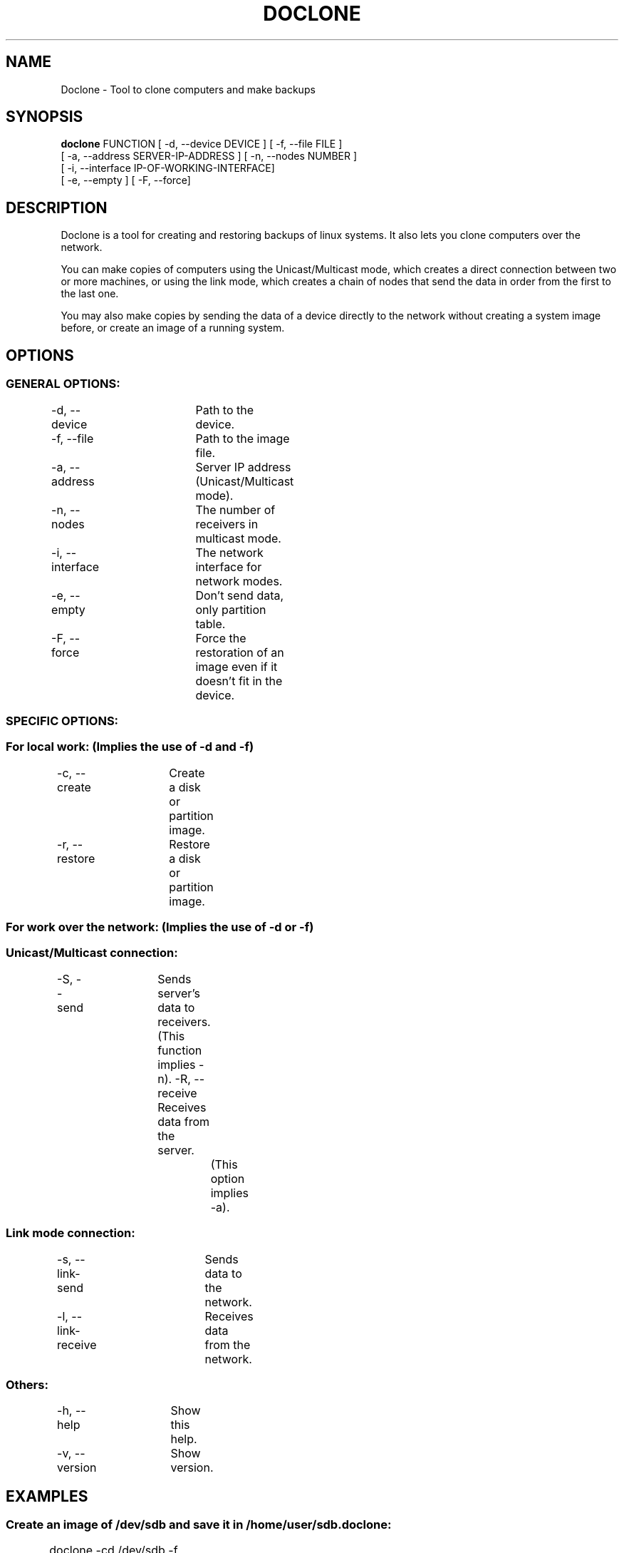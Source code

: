 .TH DOCLONE 8 2015\-06\-29 "doclone 0.8.0"
.SH NAME
Doclone \- Tool to clone computers and make backups

.SH SYNOPSIS
.B doclone
FUNCTION [ \-d, \-\-device DEVICE ] [ \-f, \-\-file FILE ]
.br
[ \-a, \-\-address SERVER\-IP\-ADDRESS ] [ \-n, \-\-nodes NUMBER ]
.br
[ \-i, \-\-interface IP\-OF\-WORKING\-INTERFACE]
.br
[ \-e, \-\-empty ] [ \-F, \-\-force]

.SH DESCRIPTION
Doclone is a tool for creating and restoring backups of linux systems. It also
lets you clone computers over the network.
.PP
You can make copies of computers using the Unicast/Multicast mode, which
creates a direct connection between two or more machines, or using the link
mode, which creates a chain of nodes that send the data in order from the first
to the last one.
.PP
You may also make copies by sending the data of a device directly to the network
without creating a system image before, or create an image of a running system.

.SH OPTIONS
.SS GENERAL OPTIONS:
\-d, \-\-device		Path to the device.
.br
\-f, \-\-file		Path to the image file.
.br

\-a, \-\-address		Server IP address (Unicast/Multicast mode).
.br
\-n, \-\-nodes		The number of receivers in multicast mode.
.br
\-i, \-\-interface	The network interface for network modes.
.br
\-e, \-\-empty		Don't send data, only partition table.
.br
\-F, \-\-force		Force the restoration of an image even if it doesn't fit in the device.

.SS SPECIFIC OPTIONS:
.SS For local work: (Implies the use of \-d and \-f)
\-c, \-\-create	Create a disk or partition image.
.br
\-r, \-\-restore	Restore a disk or partition image.

.SS For work over the network: (Implies the use of \-d or \-f)
.SS Unicast/Multicast connection:
\-S, \-\-send	Sends server's data to receivers.
.br
			(This function implies \-n).
\-R, \-\-receive	Receives data from the server.
.br
				(This option implies \-a).

.SS Link mode connection:
\-s, \-\-link\-send	Sends data to the network.
.br
\-l, \-\-link\-receive	Receives data from the network.

.SS Others:
\-h, \-\-help	Show this help.
.br
\-v, \-\-version	Show version.

.SH EXAMPLES
.SS Create an image of /dev/sdb and save it in /home/user/sdb.doclone:
doclone \-cd /dev/sdb \-f /home/user/sdb.doclone
	
.SS Restore an image saved in /home/user/sdb.doclone into /dev/sdb:
doclone \-rd /dev/sdb \-f /home/joan/sdb.doclone

.SS Send data on the fly to one recipient:
doclone \-Sd /dev/sdb1
.br
or:
.br
doclone \-Sd /dev/sdb1 \-n 1

.SS Send data on the fly to two recipients:
doclone \-Sd /dev/sdb \-n 2
	
.SS Receive data from the server and restore it in /dev/sdb:
doclone \-Rd /dev/sdb \-a 192.168.0.12

.SS Listen for any server in the network, receive its data and restore it in /dev/sdb:
doclone \-ld /dev/sdb

.SS Send the data of /dev/sda to receivers listening on the network:
doclone \-sd /dev/sda

.SH MORE INFORMATION
You can find the complete documentation of doclone in the link below:
http://doclone.nongnu.org/

.SH AUTHOR
Doclone was written by Joan Lledó <joanlluislledo@gmail.com>
